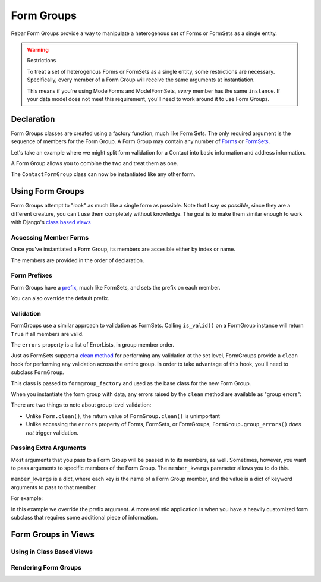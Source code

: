 =============
 Form Groups
=============

Rebar Form Groups provide a way to manipulate a heterogenous set of
Forms or FormSets as a single entity.

.. warning:: Restrictions

   To treat a set of heterogenous Forms or FormSets as a single
   entity, some restrictions are necessary. Specifically, every member
   of a Form Group will receive the same arguments at instantiation.

   This means if you're using ModelForms and ModelFormSets, *every*
   member has the same ``instance``. If your data model does not meet
   this requirement, you'll need to work around it to use Form Groups.


Declaration
===========

Form Groups classes are created using a factory function, much like
Form Sets. The only required argument is the sequence of members for
the Form Group. A Form Group may contain any number of Forms_ or
FormSets_.

Let's take an example where we might split form validation for a
Contact into basic information and address information.

.. testcode::

   from django import forms

   class ContactForm(forms.Form):

       first_name = forms.CharField(
           label="First Name")
       last_name = forms.CharField(
           label="Last Name")
       email = forms.EmailField(
           label="Email Address")

   class AddressForm(forms.Form):

       street = forms.CharField()
       city = forms.CharField()
       state = forms.CharField()

A Form Group allows you to combine the two and treat them as one.

.. testcode::

   from rebar.groups2 import formgroup_factory

   ContactFormGroup = formgroup_factory(
       (
           (ContactForm, 'contact'),
           (AddressForm, 'address'),
       ),
   )

The ``ContactFormGroup`` class can now be instantiated like any other
form.

.. doctest::

   >>> ContactFormGroup()  # doctest: +ELLIPSIS
   <rebar.groups2.FormGroup object at ...>


Using Form Groups
=================

Form Groups attempt to "look" as much like a single form as possible.
Note that I say *as possible*, since they are a different creature,
you can't use them completely without knowledge. The goal is to make
them similar enough to work with Django's `class based views`_

Accessing Member Forms
----------------------

Once you've instantiated a Form Group, its members are accesible
either by index or name.

.. doctest::

   >>> form_group = ContactFormGroup()
   >>> form_group.contact
   <ContactForm object at ...>
   >>> form_group.address
   <AddressForm object at ...>
   >>> form_group[0] == form_group.contact
   True

The members are provided in the order of declaration.

Form Prefixes
-------------

Form Groups have a prefix_, much like FormSets, and sets the prefix on
each member.

.. doctest::

   >>> form_group = ContactFormGroup()
   >>> form_group.prefix
   'group'
   >>> form_group.contact.prefix
   'group-contact'

You can also override the default prefix.

.. doctest::

   >>> form_group = ContactFormGroup(prefix='contact')
   >>> form_group.prefix
   'contact'
   >>> form_group.contact.prefix
   'contact-contact'

Validation
----------

FormGroups use a similar approach to validation as FormSets. Calling
``is_valid()`` on a FormGroup instance will return ``True`` if all
members are valid.

The ``errors`` property is a list of ErrorLists, in group member
order.

Just as FormSets support a `clean method`_ for performing any
validation at the set level, FormGroups provide a ``clean`` hook for
performing any validation across the entire group. In order to take
advantage of this hook, you'll need to subclass ``FormGroup``.

.. testcode::

   from django.core.exceptions import ValidationError
   from rebar.groups2 import FormGroup

   class BaseInvalidFormGroup(FormGroup):

       def clean(self):
           raise ValidationError("Group validation error.")

This class is passed to ``formgroup_factory`` and used as the base
class for the new Form Group.

.. testcode::

   InvalidFormGroup = formgroup_factory(
       (
           (ContactForm, 'contact'),
           (AddressForm, 'address'),
       ),
       formgroup=BaseInvalidFormGroup,
   )

When you instantiate the form group with data, any errors raised by
the ``clean`` method are available as "group errors":

.. doctest::

   >>> bound_formgroup = InvalidFormGroup(data={})
   >>> bound_formgroup.is_valid()
   False
   >>> bound_formgroup.group_errors()
   [u'Group validation error.']

There are two things to note about group level validation:

* Unlike ``Form.clean()``, the return value of ``FormGroup.clean()``
  is unimportant
* Unlike accessing the ``errors`` property of Forms, FormSets, or
  FormGroups, ``FormGroup.group_errors()`` *does not* trigger
  validation.

Passing Extra Arguments
-----------------------

Most arguments that you pass to a Form Group will be passed in to its
members, as well. Sometimes, however, you want to pass arguments to
specific members of the Form Group. The ``member_kwargs`` parameter
allows you to do this.

``member_kwargs`` is a dict, where each key is the name of a Form
Group member, and the value is a dict of keyword arguments to pass to
that member.

For example:

.. doctest::

  >>> form_group = ContactFormGroup(
  ...     member_kwargs={
  ...         'address': {
  ...             'prefix': 'just_address',
  ...         },
  ...     },
  ... )
  >>> form_group.contact.prefix
  'group-contact'
  >>> form_group.address.prefix
  'just_address'

In this example we override the prefix argument. A more realistic
application is when you have a heavily customized form subclass that
requires some additional piece of information.

Form Groups in Views
====================

Using in Class Based Views
--------------------------

Rendering Form Groups
---------------------


.. _Forms:
.. _FormSets:
.. _`class based views`:
.. _prefix:
.. _`clean method`:
